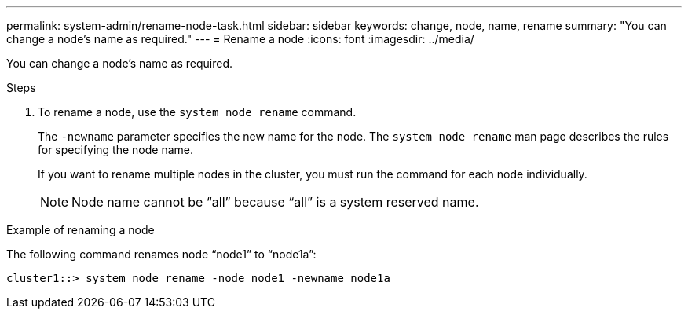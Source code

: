 ---
permalink: system-admin/rename-node-task.html
sidebar: sidebar
keywords: change, node, name, rename
summary: "You can change a node’s name as required."
---
= Rename a node
:icons: font
:imagesdir: ../media/

[.lead]
You can change a node's name as required.

.Steps

. To rename a node, use the `system node rename` command.
+
The `-newname` parameter specifies the new name for the node. The `system node rename` man page describes the rules for specifying the node name.
+
If you want to rename multiple nodes in the cluster, you must run the command for each node individually.
+
[NOTE]
====
Node name cannot be "`all`" because "`all`" is a system reserved name.
====

.Example of renaming a node

The following command renames node "`node1`" to "`node1a`":

----
cluster1::> system node rename -node node1 -newname node1a
----
